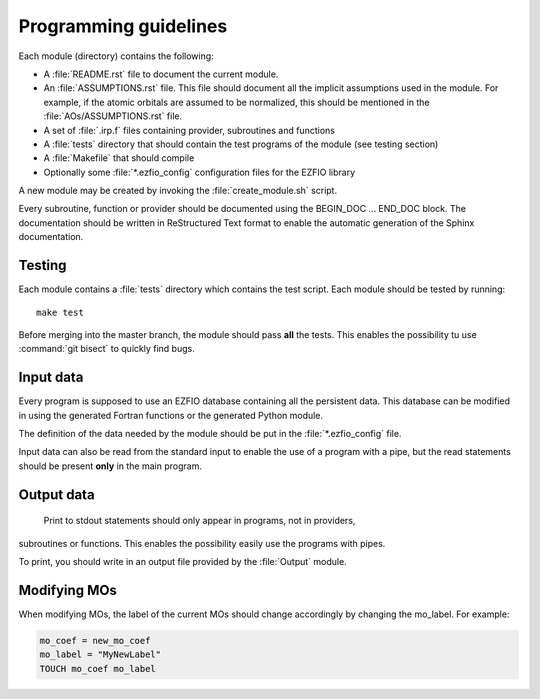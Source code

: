 ======================
Programming guidelines
======================

Each module (directory) contains the following:

* A :file:`README.rst` file to document the current module.
* An :file:`ASSUMPTIONS.rst` file. This file should document all the implicit
  assumptions used in the module. For example, if the atomic orbitals are
  assumed to be normalized, this should be mentioned in the
  :file:`AOs/ASSUMPTIONS.rst` file.
* A set of :file:`.irp.f` files containing provider, subroutines and functions
* A :file:`tests` directory that should contain the test programs of the module
  (see testing section)
* A :file:`Makefile` that should compile
* Optionally some :file:`*.ezfio_config` configuration files for the EZFIO
  library

A new module may be created by invoking the :file:`create_module.sh` script.

Every subroutine, function or provider should be documented using the
BEGIN_DOC ... END_DOC block. The documentation should be written in
ReStructured Text format to enable the automatic generation of the Sphinx
documentation.


Testing
=======

Each module contains a :file:`tests` directory which contains the test script.
Each module should be tested by running::

  make test

Before merging into the master branch, the module should pass **all** the tests.
This enables the possibility tu use :command:`git bisect` to quickly find bugs.


Input data
==========

Every program is supposed to use an EZFIO database containing all the
persistent data. This database can be modified in using the generated Fortran
functions or the generated Python module.

The definition of the data needed by the module should be put in the
:file:`*.ezfio_config` file.

Input data can also be read from the standard input to enable the use of
a program with a pipe, but the read statements should be present **only** in
the main program.


Output data
===========

 Print to stdout statements should only appear in programs, not in providers,
subroutines or functions. This enables the possibility easily use the programs
with pipes.

To print, you should write in an output file provided by the :file:`Output`
module.



Modifying MOs
=============

When modifying MOs, the label of the current MOs should change accordingly by changing the mo_label. For example:

.. code-block::  fortran

  mo_coef = new_mo_coef
  mo_label = "MyNewLabel"
  TOUCH mo_coef mo_label


